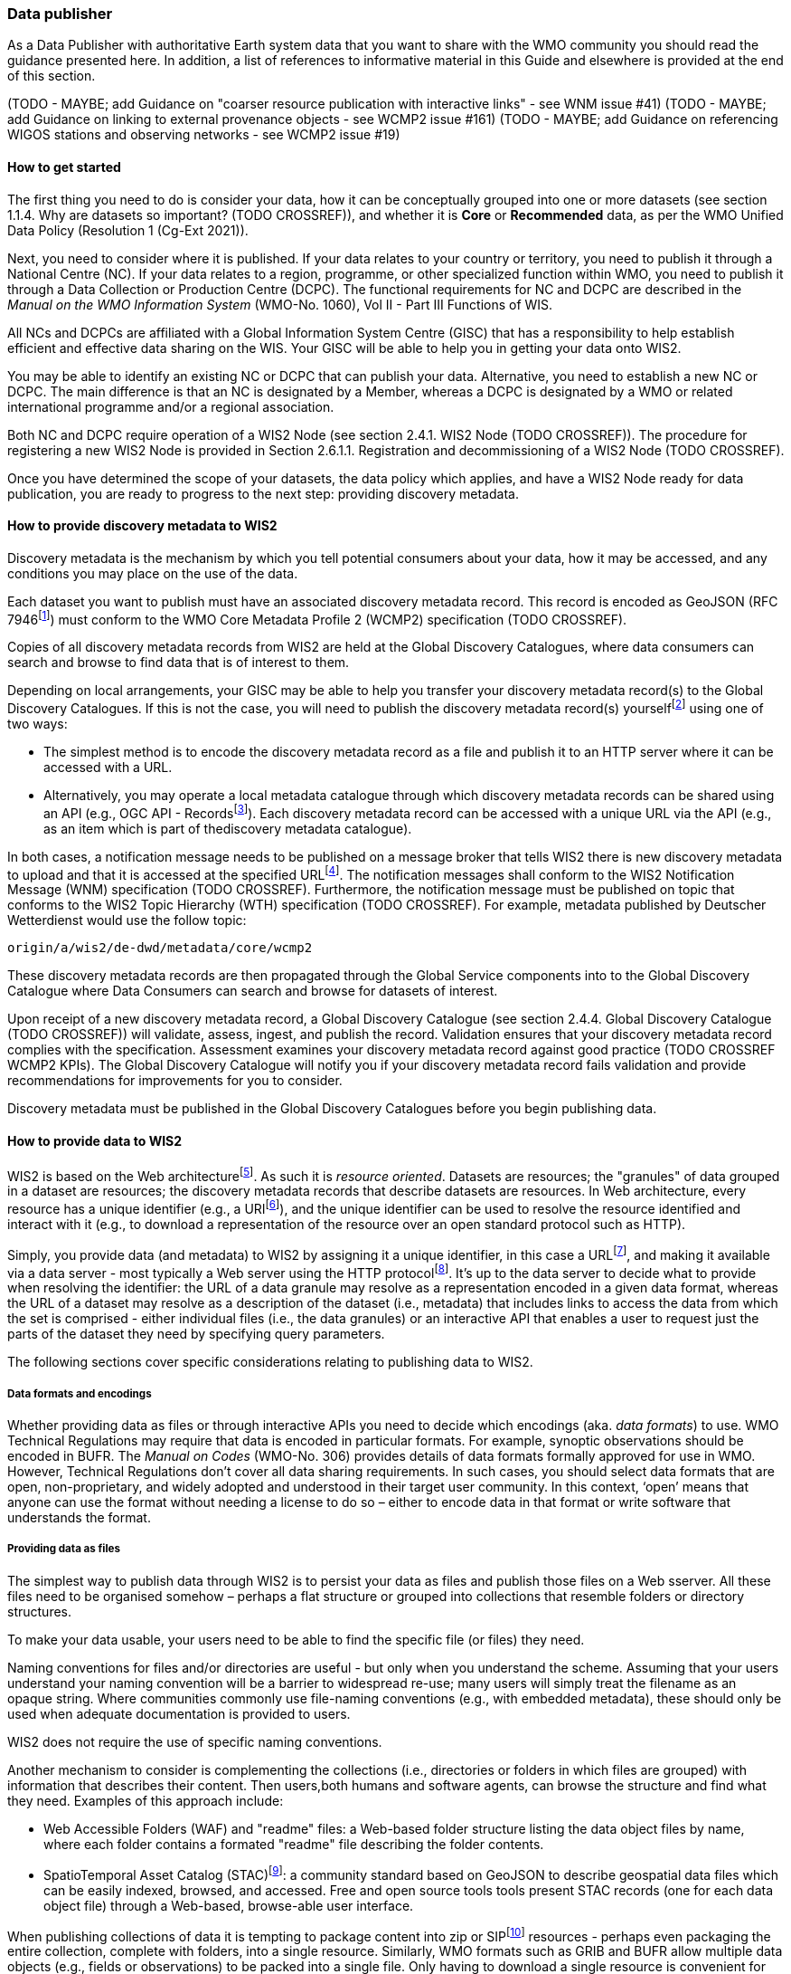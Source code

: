 === Data publisher

As a Data Publisher with authoritative Earth system data that you want to share with the WMO community you should read the guidance presented here. In addition, a list of references to informative material in this Guide and elsewhere is provided at the end of this section.

(TODO - MAYBE; add Guidance on "coarser resource publication with interactive links" - see WNM issue #41)
(TODO - MAYBE; add Guidance on linking to external provenance objects - see WCMP2 issue #161)
(TODO - MAYBE; add Guidance on referencing WIGOS stations and observing networks - see WCMP2 issue #19)

==== How to get started

The first thing you need to do is consider your data, how it can be conceptually grouped into one or more datasets (see section 1.1.4. Why are datasets so important? (TODO CROSSREF)), and whether it is *Core* or *Recommended* data, as per the WMO Unified Data Policy (Resolution 1 (Cg-Ext 2021)).

Next, you need to consider where it is published. If your data relates to your country or territory, you need to publish it through a National Centre (NC). If your data relates to a region, programme, or other specialized function within WMO, you need to publish it through a Data Collection or Production Centre (DCPC). The functional requirements for NC and DCPC are described in the _Manual on the WMO Information System_ (WMO-No. 1060), Vol II - Part III Functions of WIS.

All NCs and DCPCs are affiliated with a Global Information System Centre (GISC) that has a responsibility to help establish efficient and effective data sharing on the WIS. Your GISC will be able to help you in getting your data onto WIS2.

You may be able to identify an existing NC or DCPC that can publish your data. Alternative, you need to establish a new NC or DCPC. The main difference is that an NC is designated by a Member, whereas a DCPC is designated by a WMO or related international programme and/or a regional association.

Both NC and DCPC require operation of a WIS2 Node (see section 2.4.1. WIS2 Node (TODO CROSSREF)). The procedure for registering a new WIS2 Node is provided in Section 2.6.1.1. Registration and decommissioning of a WIS2 Node (TODO CROSSREF). 

Once you have determined the scope of your datasets, the data policy which applies, and have a WIS2 Node ready for data publication, you are ready to progress to the next step: providing discovery metadata.

==== How to provide discovery metadata to WIS2

Discovery metadata is the mechanism by which you tell potential consumers about your data, how it may be accessed, and any conditions you may place on the use of the data.

Each dataset you want to publish must have an associated discovery metadata record. This record is encoded as GeoJSON (RFC 7946footnote:[RFC 7946 - The GeoJSON Format https://www.rfc-editor.org/rfc/rfc7946]) must conform to the WMO Core Metadata Profile 2 (WCMP2) specification (TODO CROSSREF).

Copies of all discovery metadata records from WIS2 are held at the Global Discovery Catalogues, where data consumers can search and browse to find data that is of interest to them. 

Depending on local arrangements, your GISC may be able to help you transfer your discovery metadata record(s) to the Global Discovery Catalogues. If this is not the case, you will need to publish the discovery metadata record(s) yourselffootnote:[In future, WIS2 may provide metadata publication services (e.g., through a WIS2 metadata management portal) to assist with this task. However, such a service is not available at this time.] using one of two ways:

* The simplest method is to encode the discovery metadata record as a file and publish it to an HTTP server where it can be accessed with a URL. 
* Alternatively, you may operate a local metadata catalogue through which discovery metadata records can be shared using an API (e.g., OGC API - Recordsfootnote:[OGC API - Records - Part 1: Core https://docs.ogc.org/DRAFTS/20-004.html]). Each discovery metadata record can be accessed with a unique URL via the API (e.g., as an item which is part of thediscovery metadata catalogue).

In both cases, a notification message needs to be published on a message broker that tells WIS2 there is new discovery metadata to upload and that it is accessed at the specified URLfootnote:[Both data and metadata publication use the same notification message mechanism to advertise the availability of a new resource.]. The notification messages shall conform to the WIS2 Notification Message (WNM) specification (TODO CROSSREF). Furthermore, the notification message must be published on topic that conforms to the WIS2 Topic Hierarchy (WTH) specification (TODO CROSSREF). For example, metadata published by Deutscher Wetterdienst would use the follow topic:

``origin/a/wis2/de-dwd/metadata/core/wcmp2``

These discovery metadata records are then propagated through the Global Service components into to the Global Discovery Catalogue where Data Consumers can search and browse for datasets of interest.

Upon receipt of a new discovery metadata record, a Global Discovery Catalogue (see section 2.4.4. Global Discovery Catalogue (TODO CROSSREF)) will validate, assess, ingest, and publish the record. Validation ensures that your discovery metadata record complies with the specification. Assessment examines your discovery metadata record against good practice (TODO CROSSREF WCMP2 KPIs). The Global Discovery Catalogue will notify you if your discovery metadata record fails validation and provide recommendations for improvements for you to consider. 

Discovery metadata must be published in the Global Discovery Catalogues before you begin publishing data.

==== How to provide data to WIS2

WIS2 is based on the Web architecturefootnote:[Architecture of the World Wide Web https://www.w3.org/TR/webarch/]. As such it is _resource oriented_. Datasets are resources; the "granules" of data grouped in a dataset are resources; the discovery metadata records that describe datasets are resources. In Web architecture, every resource has a unique identifier (e.g., a URIfootnote:[RFC3986 Uniform Resource Identifier (URI) - Generic Syntax https://www.rfc-editor.org/rfc/rfc3986]), and the unique identifier can be used to resolve the resource identified and interact with it (e.g., to download a representation of the resource over an open standard protocol such as HTTP).

Simply, you provide data (and metadata) to WIS2 by assigning it a unique identifier, in this case a URLfootnote:[The term "Uniform Resource Locator" (URL) refers to the subset of URIs that, in addition to identifying a resource, provide a means of locating the resource by describing its primary access mechanism (e.g., its network "location"). RFC 3986], and making it available via a data server - most typically a Web server using the HTTP protocolfootnote:[WIS2 strongly prefers secure versions of protocols (e.g., HTTPS) wherein the communication protocol is encrypted using Transport Layer Security (TLS)]. It's up to the data server to decide what to provide when resolving the identifier: the URL of a data granule may resolve as a representation encoded in a given data format, whereas the URL of a dataset may resolve as a description of the dataset (i.e., metadata) that includes links to access the data from which the set is comprised - either individual files (i.e., the data granules) or an interactive API that enables a user to request just the parts of the dataset they need by specifying query parameters.

The following sections cover specific considerations relating to publishing data to WIS2.

===== Data formats and encodings

Whether providing data as files or through interactive APIs you need to decide which encodings (aka. _data formats_) to use. WMO Technical Regulations may require that data is encoded in particular formats. For example, synoptic observations should be encoded in BUFR. The _Manual on Codes_ (WMO-No. 306) provides details of data formats formally approved for use in WMO. However, Technical Regulations don’t cover all data sharing requirements. In such cases, you should select data formats that are open, non-proprietary, and widely adopted and understood in their target user community. In this context, ‘open’ means that anyone can use the format without needing a license to do so – either to encode data in that format or write software that understands the format.

===== Providing data as files

The simplest way to publish data through WIS2 is to persist your data as files and publish those files on a Web sserver. All these files need to be organised somehow – perhaps a flat structure or grouped into collections that resemble folders or directory structures.

To make your data usable, your users need to be able to find the specific file (or files) they need.

Naming conventions for files and/or directories are useful - but only when you understand the scheme. Assuming that your users understand your naming convention will be a barrier to widespread re-use; many users will simply treat the filename as an opaque string. Where communities commonly use file-naming conventions (e.g., with embedded metadata), these should only be used when adequate documentation is provided to users.

WIS2 does not require the use of specific naming conventions.

Another mechanism to consider is complementing the collections (i.e., directories or folders in which files are grouped) with information that describes their content. Then users,both humans and software agents, can browse the structure and find what they need. Examples of this approach include:

* Web Accessible Folders (WAF) and "readme" files: a Web-based folder structure listing the data object files by name, where each folder contains a formated "readme" file describing the folder contents.
* SpatioTemporal Asset Catalog (STAC)footnote:[Spatio Temporal Asset Catalogue (STAC) https://stacspec.org/en]: a community standard based on GeoJSON to describe geospatial data files which can be easily indexed, browsed, and accessed. Free and open source tools tools present STAC records (one for each data object file) through a Web-based, browse-able user interface.

When publishing collections of data it is tempting to package content into zip or SIPfootnote:[See https://www.iasa-web.org/tc04/submission-information-package-sip or end of https://www.eumetsat.int/formats] resources - perhaps even packaging the entire collection, complete with folders, into a single resource. Similarly, WMO formats such as GRIB and BUFR allow multiple data objects (e.g., fields or observations) to be packed into a single file. Only having to download a single resource is convenient for many users, but the downside is that the user must download the entire resource and then unpack/decompress it. The convenience of downloading fewer resources needs to be balanced against the cost of forcing users to download data they may not need. Whatever your choice, you should be guided by common practice in your domain - i.e., only zip, SIP, or pack if your users expect it.

===== Providing interactive access to data with APIs

Interactive data access aims to support efficient data workflows by enabling client applications to request only the data that they need. The advantage with interactive data access is that it provides more flexibility. Data publishers can offer an API structured around how users want to work with the data rather than force them to work with the structure that is convenient for you as a data publisher.  

But it is more complex to implement. You need a server running software that can: 

. Interpret a user's request; 
. Extract the data from wherever it is stored;
. iii.	Package that data up and send it back to the user.

Importantly, when considering use of interactive APIs to serve your data you need to plan for costs: every request to an interactive API requires computational resources to process.

Based on the experience of data publishers who have been using Web APIs to serve their communities, this Guide makes the following recommendations about interactive APIs:

* First, interactive APIs should be self-describing. A Data Consumer should not need to know, apriori, how to make requests from a API. They should be able to discover this information from the API endpoint itself – even if this is just a link to a documentation page they need to read.
* Second, APIs should comply with OpenAPIfootnote:[OpenAPI Specification https://swagger.io/specification/] version 3 or later. OpenAPI provides a standardised mechanism to describe the API. Tooling (free and, commercial, etc.) is widely available that can read this metadata and automatically generate client applications to query the API.
* Third, the Open Geospatial Consortium (OGC) have developed a suite of APIsfootnote:[Open Geospatial Consortium OGC API https://ogcapi.ogc.org/] (called "OGC APIs") that are designed specifically to provide APIs for geospatial data workflows (discovery, vizualisation, access, processing/exploitation) – all of which build on OpenAPI. Among these, OGC API – Environmental Data Retrieval (EDR)footnote:[OGC API - Environmental Data Retrieval (EDR) https://ogcapi.ogc.org/edr], OGC API – Featuresfootnote:[OGC API - Features https://ogcapi.ogc.org/features], and OGC API - Coveragesfootnote:[OGC API - Coverages https://ogcapi.ogc.org/coverages] are considered particularly useful. Because these are open standards, there is an ever-growing suite of software implementations (both free and proprietary) that support them. We recommend that data publishers assess these open-standard API specifications to determine their suitability to for publishing their datasets using APIs.

Finally, you should consider versioning your API to avoid breaking changes when adding new features. A common approach is add a _version number_ prefix into the API path; e.g., ``/v1/service/{rest-of-path}`` or ``/service/v1/{rest-of-path}``.

More guidance on use of interactive APIs in WIS2 is anticipated in future versions of this Guide.

===== Providing data in (near) real-time

WIS2 is designed to support the data sharing needs of all WMO programmes. Among these, the World Weather Watch footnote:[WMO World Weather Watch https://wmo.int/world-weather-watch] drives specific needs for the rapid exchange of data to support weather forecasting.

To enable real-time data sharingfootnote:[In the context of WIS2, real-time implies anything from a few seconds to a few minutes - not the milliseconds required by some applications.], WIS2 uses notification messages to advertise the availability of a new resource - data or discovery metadata - and how to access that resource. Notification messages are published to a queue on a message broker in your WIS2 Nodefootnote:[WIS2 ensures rapid global distribution of notification messages using a network of Global Brokers which subscribe to message brokers of WIS2 Nodes and republish notification messages (see section 2.4.2. Global Broker (TODO CROSSREF)).] using the MQTT protocol and immediately delivered to everyone subscribing to that queue. A queue is associated with a specific _topic_, such as dataset.

For example, when a new temperature profile from a radio sonde deployment is added to a dataset of upper-air data measurements, a notification message would be published that includes the URL used to access the new temperature profile data. Everyone subscribing to notification messages about the upper-air measurement dataset would receive the notification message, identify the URL and download the new temperature profile data.

Optionally, data may be embedded in a notification message using a ``content`` object _in addition_ to publishing via the data server. Embedded data must be encoded as ``UTF-8``, ``Base64``, or ``gzip``, and must not exceed 4096 bytes in length once encoded.

Notification messages are encoded as GeoJSON (RFC 7946) and must conform to the WIS2 Notification Message (WNM) specification (TODO CROSSREF).

The URL used in the notification message should refer only to the newly added data object rather (e.g., the new temperature profile) than the entire dataset. However, the WIS2 Notification Message specification allows for multiple URLs to be provided. If you are providing your data through an interactive API, you might provide a "canonical" link (designated with link relation: ``"rel": "canonical"``footnote:[IANA Link Relations https://www.iana.org/assignments/link-relations/link-relations.xhtml]), and an additional link providing the URL for the root of the Web service from where one can interact with or query the entire Dataset.

You should include the dataset identifier in the notification message (``metadata_id`` property). This allows data consumers receiving the notification to cross reference with information provided in the discovery metadata for the dataset, such as the conditions of use specified in the data policy, rights, or license.

Furthermore, if you have implemented controlled access to your data (e.g., the use of an API key), you should include a security object in the download link that provides the pertinent information (e.g., the access control mechanism used, and where/how a Data Consumer would need to register to request access). 

To ensure that data consumers can easily find the topics they want to subscribe to, data publishers must publish to an authorized topic, as specified in the WIS2 Topic Hierarchy (WTH) specification (TODO CROSSREF).

If your data seems to relate to more than one topic, select the most appropriate one. The topic-hierarchy is not a knowledge organisation system - it is only used to ensure uniqueness of topics for publishing notification messages. Discovery metadata is used to describe a dataset and its relevance to additional disciplines; each dataset is mapped to one, and only one, topic.

If the WIS2 Topic Hierarchy does not include a topic appropriate for your data, your should publish on an _experimental_ topic. This allows for data exchange to be established while the formalities are consideredfootnote:[The "experimental" topic is necessary for the WIS2 pre-operational phase and future pre-operational data exchange in test mode.]. Experimental topics are provided for each Earth-system discipline at level 8 in the topic hierarchy (e.g., ``origin/a/wis2/{centre-id}/data/{earth-system-discipline}/experimental/``). Data publishers can can extend the experimental branch with sub-topics as they deem appropriate. Experimental topics are subject to change and will be removed once they are no longer needed. For more information, see WIS2 Topic Hierarchy section 7.1.2 Publishing guidelines (TODO CROSSREF).

Whatever topic you choose, the discovery metadata you provided to the Global Discovery Catalogue must include subscription links using that topicfootnote:[The Global Discovery Catalogue will reject discovery metadata records containing links to topics outside the official topic-hierarchy.]. The Global Broker will only republish notification messages on topics specified in your discovery metadata records.

===== Considerations when providing Core data in WIS2

Core data, as specified in the WMO Unified Data Policy (Resolution 1 (Cg-Ext 2021)) is considered essential for provision of services for the protection of life and property and for the well-being of all nations. Core data is provided on a free and unrestricted basis, without charge and with no conditions on use.

WIS2 ensures highly available, rapid access to _most_ Core data via a collection of Global Caches (see section 2.4.3. Global Cache (TODO CROSSREF)). Global Caches subscribe to notification messages about the availability of new Core data published at WIS2 Nodes, download a copy of that data and re-publish it on a high-performance data server, discarding it after the retention period expires - normally 24-hoursfootnote:[A Global Cache provides short-term hosting of data. Consequently, it is not an appropriate mechanism to provide access to archives of Core data, such as Essential Climate Variables. Providers of such archive data must be prepared to serve such data directly from their WIS2 Node.]. Global Caches do not provide any sophisticated APIs - they publish notification messages advertising the availability of data on their cache and allow users to download data via HTTPS using the URL in the notification message.

The URL included in a notification message that is used to access Core data from a WIS2 Node, or the "canonical" URL if multiple URLs are provided, must:

. Refer to an individual data object; and
. Be directly resolvable, i.e., the data object can downloaded simply by resolving the given URL without further action.

A Global Cache will download and cache the data object accessed via this URL.  

The Global Caches are designed to support Members efficiently share real-time and near real-time data; they take on the task of making sure that Core data is available to all and cover the costs of delivering data to a global community.

Unfortunately, Global Caches cannot republish _all_ Core data: there is a limit to how much data they can afford to serve. Currently, a Global Cache expected to cache about 100GB of data each day.

If frequent updates to your dataset are very large (e.g., weather prediction models or remote sensing observations) you will need to share the burden of distributing your data with the Global Cache operators. You should work with your GISC to determine the highest priority elements of your Core datasets that will be republished by the Global Caches.

For Core data that is not to be cached, you must set the ``cache`` property in the notification message to ``false``footnote:[Default value for the ``cache`` property is ``true``; omission of the property will result in the data object being cached.]. 

You must ensure that Core data that is not cached is publicly accessible from your WIS2 Node; i.e., with no access control mechanisms in place.

A Global Cache operator may choose to disregard your cache preference - for example, if they feel that the content you are providing is large enough to impede provision of caching services for other Membersfootnote:[Excessive data volume isn't the only reason they may refuse to cache content. Other reasons include: too many small files, unreliable download from a WIS2 Node, etc.]. In such cases, the Global Cache operator will log this behaviour. In collaboration with the Global Cache operators, your GISC will work with you to resolve concerns. 

Finally, please note that Global Caches are under no obligation to cache data published on _experimental_ topics. For such data, the ``cache`` property should be set to ``false``.

===== Implementing access control

Recommended data, as defined in the WMO Unified Data Policy (Resolution 1 (Cg-Ext 2021)), is exchanged on WIS2 in support of Earth system monitoring and prediction efforts and _may_ by provided with conditions on use. This means that you may control access to Recommended data.

Access control should use only the "security schemes" for authentication and authorization specified in OpenAPIfootnote:[OpenAPI security schemes https://swagger.io/docs/specification/authentication/].

Where access control is implemented, you should include a ``security`` object in download links provided in discovery metadata and notification messages that provide the user with pertinent information about the access control mechanism used and where/how they might register to request access. 

Recommended data is never cached by the Global Caches.

Use of Core data must always be free and unrestricted. However, you may need to leverage existing systems with built-in access control when implementing the download service for your WIS2 Node. 

Example 1: API key. Your data server requires a valid API key to be included in download requests. The URLs used notification messages should include a valid API key.footnote:[A specific API key should be used for data publication via WIS2 so that usage can be tracked.]footnote:[Given that users are encouraged to download Core data from the Global Cache, there will likely be only a few accesses using the WIS2 account's API key. If the usage quota for the WIS2 account is exceeded (i.e., further data access is blocked) then this should encourage users to download via the Global Cache as mandated in the _Manual on WIS_ (WMO-No. 1060).]

Example 2: Pre-signed URLs. Your data server uses a cloud-based object store that requires credentials to be provided when downloading data. The URLs used in notification message should be _pre-signed_ with the data publisher's credentials and valid for the cache retention period (e.g., 24-hours).footnote:[Working with presigned URLs on Amazon S3 https://docs.aws.amazon.com/AmazonS3/latest/userguide/using-presigned-url.html] 

In both cases, the URL provided in a notification message can be directly resolved without a user, or Global Cache, needing to take additional action such as providing credentials or authenticating. 

Finally, note that if you are only publishing Core data, you may be able to entirely rely on the Global Caches to distribute your data. In such cases, your WIS2 Node may use IP-filtering to allow access only from Global Services. For more details, see section 2.6 Implementation and operation of a WIS2 Node.

===== Providing access to data archives

There is no requirement for a WIS2 Node to publish notification messages about newly available data - the mechanism is available if needed (e.g., for real-time data exchange). Data archives published through WIS2 do not need to provide notification messages for data unless the user community have expressed a need to be rapidly notified about changes (e.g., the addition of new records into a climate observation archive).

However, notification messages must still be used to share discovery metadata with WIS2. Given that provision of metadata and subsequent updates is likely to be infrequent, it may be sufficient to "hand-craft" a notification message and publish it locally on an MQTT brokerfootnote:[MQTT broker managed services are available online, often with a free (no cost) starter plan sufficient for infrequent publications of notifications about metadata. These provide a viable alternative to implementing an MQTT broker instance yourself.] or with help from a GISC. See above for more details on publishing discovery metadata to WIS2.

Note that some data archives are categorised as Core data; for example, Essential Climate Variables. Core data may be distributed via the Global Caches. However, given that these provide only short-term hosting of data (e.g., 24-hours), Global Caches are not an appropriate mechanism to provide access to archives of Core data. The archive must be accessed directly via the WIS2 Node.  

==== Further reading for data publishers

(TODO CROSSREF for the referenced sections)

As a Data Publisher planning to operate a WIS2 Node, as a minimum you should read the following sections:

* 1.1. Introduction to WIS2
* 2.1. WIS2 Architecture
* 2.2. Roles in WIS2
* 2.4. Components of WIS2
* 2.6. Implementation and operation of WIS2 Node

The following sections are useful for further reading:

* 3.1. Information management
* 4.1. Security
* 5.1. Competencies

Note that sections _4.1. Security_ and _5.1. Competencies_ reference content originally published for WIS1. These remain largely applicable and will be updated subsequent releases of this Guide. 

If you are publishing aviation weather data via WIS2 for onward transmission through ICAO SWIM you should also read:

* 2.8.1.1. Publishing aviation weather data through WIS2 into ICAO SWIM



// include::sections/wis2node.adoc[]
